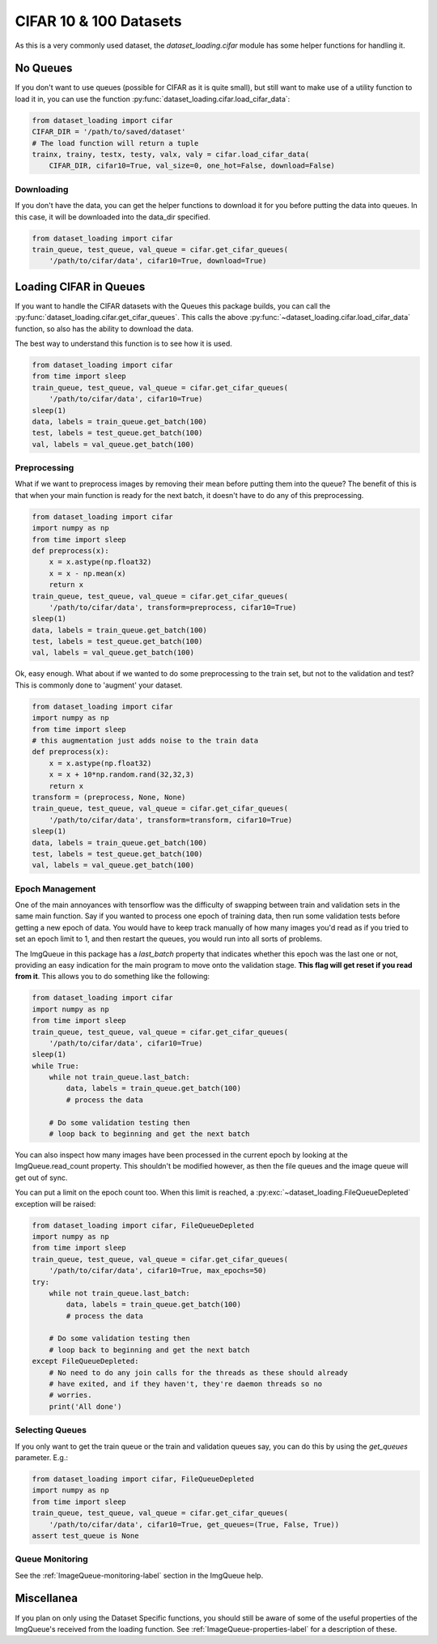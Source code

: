 CIFAR 10 & 100 Datasets
=======================

As this is a very commonly used dataset, the `dataset_loading.cifar` module has
some helper functions for handling it. 

No Queues
---------

If you don't want to use queues (possible for CIFAR as it is quite small), but
still want to make use of a utility function to load it in, you can use the
function :py:func:`dataset_loading.cifar.load_cifar_data`:

.. code:: python
    
    from dataset_loading import cifar
    CIFAR_DIR = '/path/to/saved/dataset'
    # The load function will return a tuple
    trainx, trainy, testx, testy, valx, valy = cifar.load_cifar_data(
        CIFAR_DIR, cifar10=True, val_size=0, one_hot=False, download=False)


Downloading
'''''''''''

If you don't have the data, you can get the helper functions to download it for you
before putting the data into queues. In this case, it will be downloaded into
the data_dir specified.

.. code:: python

    from dataset_loading import cifar
    train_queue, test_queue, val_queue = cifar.get_cifar_queues(
        '/path/to/cifar/data', cifar10=True, download=True)

Loading CIFAR in Queues
-----------------------

If you want to handle the CIFAR datasets with the Queues this package builds,
you can call the :py:func:`dataset_loading.cifar.get_cifar_queues`. This calls
the above :py:func:`~dataset_loading.cifar.load_cifar_data` function, so also
has the ability to download the data.

The best way to understand this function is to see how it is used.

.. code:: python

    from dataset_loading import cifar
    from time import sleep
    train_queue, test_queue, val_queue = cifar.get_cifar_queues(
        '/path/to/cifar/data', cifar10=True)
    sleep(1)
    data, labels = train_queue.get_batch(100)
    test, labels = test_queue.get_batch(100)
    val, labels = val_queue.get_batch(100)

Preprocessing
'''''''''''''

What if we want to preprocess images by removing their mean before
putting them into the queue? The benefit of this is that when your main function
is ready for the next batch, it doesn't have to do any of this preprocessing.

.. code:: python
    
    from dataset_loading import cifar
    import numpy as np
    from time import sleep
    def preprocess(x):
        x = x.astype(np.float32)
        x = x - np.mean(x)
        return x
    train_queue, test_queue, val_queue = cifar.get_cifar_queues(
        '/path/to/cifar/data', transform=preprocess, cifar10=True)
    sleep(1)
    data, labels = train_queue.get_batch(100)
    test, labels = test_queue.get_batch(100)
    val, labels = val_queue.get_batch(100)

Ok, easy enough. What about if we wanted to do some preprocessing to the train
set, but not to the validation and test? This is commonly done to 'augment' your
dataset.

.. code:: python

    from dataset_loading import cifar
    import numpy as np
    from time import sleep
    # this augmentation just adds noise to the train data
    def preprocess(x):
        x = x.astype(np.float32)
        x = x + 10*np.random.rand(32,32,3)
        return x
    transform = (preprocess, None, None)
    train_queue, test_queue, val_queue = cifar.get_cifar_queues(
        '/path/to/cifar/data', transform=transform, cifar10=True)
    sleep(1)
    data, labels = train_queue.get_batch(100)
    test, labels = test_queue.get_batch(100)
    val, labels = val_queue.get_batch(100)

Epoch Management
''''''''''''''''
One of the main annoyances with tensorflow was the difficulty of swapping
between train and validation sets in the same main function. Say if you wanted
to process one epoch of training data, then run some validation tests before
getting a new epoch of data. You would have to keep track manually of how many
images you'd read as if you tried to set an epoch limit to 1, and then restart
the queues, you would run into all sorts of problems.

The ImgQueue in this package has a `last_batch` property that indicates whether this
epoch was the last one or not, providing an easy indication for the main program
to move onto the validation stage. **This flag will get reset if you read from
it**. This allows you to do something like the following:

.. code:: python

    from dataset_loading import cifar
    import numpy as np
    from time import sleep
    train_queue, test_queue, val_queue = cifar.get_cifar_queues(
        '/path/to/cifar/data', cifar10=True)
    sleep(1)
    while True:
        while not train_queue.last_batch:
            data, labels = train_queue.get_batch(100)
            # process the data

        # Do some validation testing then
        # loop back to beginning and get the next batch

You can also inspect how many images have been processed in the current epoch by
looking at the ImgQueue.read_count property. This shouldn't be modified however,
as then the file queues and the image queue will get out of sync.

You can put a limit on the epoch count too. When this limit is reached,
a :py:exc:`~dataset_loading.FileQueueDepleted` exception will be raised:

.. code:: python

    from dataset_loading import cifar, FileQueueDepleted
    import numpy as np
    from time import sleep
    train_queue, test_queue, val_queue = cifar.get_cifar_queues(
        '/path/to/cifar/data', cifar10=True, max_epochs=50)
    try: 
        while not train_queue.last_batch:
            data, labels = train_queue.get_batch(100)
            # process the data

        # Do some validation testing then
        # loop back to beginning and get the next batch
    except FileQueueDepleted:
        # No need to do any join calls for the threads as these should already
        # have exited, and if they haven't, they're daemon threads so no
        # worries.
        print('All done')

Selecting Queues
''''''''''''''''

If you only want to get the train queue or the train and validation queues say,
you can do this by using the `get_queues` parameter. E.g.:

.. code:: python

    from dataset_loading import cifar, FileQueueDepleted
    import numpy as np
    from time import sleep
    train_queue, test_queue, val_queue = cifar.get_cifar_queues(
        '/path/to/cifar/data', cifar10=True, get_queues=(True, False, True))
    assert test_queue is None

Queue Monitoring
''''''''''''''''
See the :ref:`ImageQueue-monitoring-label` section in the ImgQueue help.

Miscellanea
-----------
If you plan on only using the Dataset Specific functions, you should still be
aware of some of the useful properties of the ImgQueue's received from the
loading function. See :ref:`ImageQueue-properties-label` for a description of
these.
